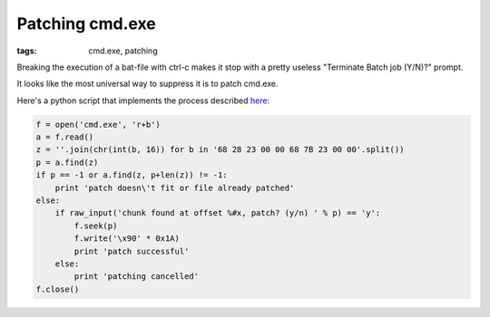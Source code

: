 Patching cmd.exe
##############################

:tags: cmd.exe, patching

Breaking the execution of a bat-file with ctrl-c makes it stop with a pretty useless 
"Terminate Batch job (Y/N)?" prompt.

It looks like the most universal way to suppress it is to patch cmd.exe.

Here's a python script that implements the process described here_:

.. _here: http://itsme.home.xs4all.nl/projects/misc/patching-cmdexe.html

.. code:: python

    f = open('cmd.exe', 'r+b')
    a = f.read()
    z = ''.join(chr(int(b, 16)) for b in '68 28 23 00 00 68 7B 23 00 00'.split())
    p = a.find(z)
    if p == -1 or a.find(z, p+len(z)) != -1:
        print 'patch doesn\'t fit or file already patched'
    else:
        if raw_input('chunk found at offset %#x, patch? (y/n) ' % p) == 'y':
            f.seek(p)
            f.write('\x90' * 0x1A)
            print 'patch successful'
        else:
            print 'patching cancelled'
    f.close()
